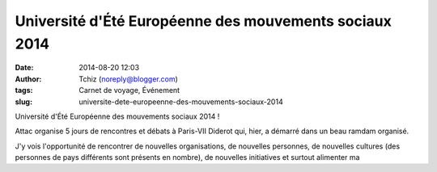 Université d'Été Européenne des mouvements sociaux 2014
#######################################################
:date: 2014-08-20 12:03
:author: Tchiz (noreply@blogger.com)
:tags: Carnet de voyage, Événement
:slug: universite-dete-europeenne-des-mouvements-sociaux-2014

Université d'Été Européenne des mouvements sociaux 2014 !

Attac organise 5 jours de rencontres et débats à Paris-VII Diderot qui,
hier, a démarré dans un beau ramdam organisé.

J'y vois l'opportunité de rencontrer de nouvelles organisations, de
nouvelles personnes, de nouvelles cultures (des personnes de pays
différents sont présents en nombre), de nouvelles initiatives et surtout
alimenter ma
